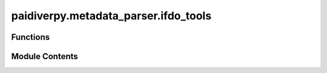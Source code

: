 paidiverpy.metadata_parser.ifdo_tools
=====================================

.. py:module:: paidiverpy.metadata_parser.ifdo_tools

.. autoapi-nested-parse::

   Utility functions for metadata parsing.

   ..
       !! processed by numpydoc !!


Functions
---------

.. autoapisummary::

   paidiverpy.metadata_parser.ifdo_tools.validate_ifdo
   paidiverpy.metadata_parser.ifdo_tools.convert_to_ifdo
   paidiverpy.metadata_parser.ifdo_tools.parse_ifdo_items
   paidiverpy.metadata_parser.ifdo_tools.parse_ifdo_header
   paidiverpy.metadata_parser.ifdo_tools.map_fields_to_ifdo
   paidiverpy.metadata_parser.ifdo_tools.map_exif_to_ifdo
   paidiverpy.metadata_parser.ifdo_tools.format_ifdo_validation_error
   paidiverpy.metadata_parser.ifdo_tools.parse_validation_errors
   paidiverpy.metadata_parser.ifdo_tools.get_ifdo_fields


Module Contents
---------------

.. py:function:: validate_ifdo(file_path: str | None = None, ifdo_data: dict | None = None) -> list

   
   validate_ifdo method.

   Validates input data against iFDO scheme. Raises an exception if the
   data is invalid.

   :param file_path: Path to the iFDO file. If not provided, ifdo_data must be.
   :type file_path: str
   :param ifdo_data: parsed iFDO data from the file. If not provided, file_path must be.
   :type ifdo_data: Dict

   :returns: List of validation errors.
   :rtype: list















   ..
       !! processed by numpydoc !!

.. py:function:: convert_to_ifdo(dataset_metadata: dict, metadata: dict, output_path: str) -> None

   
   Convert metadata to iFDO format.

   :param dataset_metadata: Dataset metadata.
   :type dataset_metadata: dict
   :param metadata: Metadata to convert.
   :type metadata: dict
   :param output_path: Path to save the converted metadata.
   :type output_path: str















   ..
       !! processed by numpydoc !!

.. py:function:: parse_ifdo_items(metadata: dict, ifdo_schema: dict) -> list

   
   Parse iFDO items from metadata.

   :param metadata: Metadata to parse.
   :type metadata: dict
   :param ifdo_schema: iFDO schema.
   :type ifdo_schema: dict

   :returns: Parsed iFDO items.
   :rtype: list















   ..
       !! processed by numpydoc !!

.. py:function:: parse_ifdo_header(dataset_metadata: dict, ifdo_schema: dict, metadata: pandas.DataFrame) -> tuple

   
   Parse iFDO header from dataset metadata.

   :param dataset_metadata: Dataset metadata.
   :type dataset_metadata: dict
   :param ifdo_schema: iFDO schema.
   :type ifdo_schema: dict
   :param metadata: Metadata to parse.
   :type metadata: pd.DataFrame

   :returns: Parsed iFDO header.
   :rtype: dict















   ..
       !! processed by numpydoc !!

.. py:function:: map_fields_to_ifdo(data: dict, ifdo_data: dict, schema: dict, fields: list, missing_fields: list, missing_fields_suffix: str = '', required: bool = False) -> dict

   
   Map fields from dataset metadata to iFDO header.

   :param data: Dataset metadata.
   :type data: dict
   :param ifdo_data: iFDO data to populate.
   :type ifdo_data: dict
   :param schema: iFDO schema.
   :type schema: dict
   :param fields: List of fields to map.
   :type fields: list
   :param missing_fields: List of missing fields.
   :type missing_fields: list
   :param missing_fields_suffix: Suffix to append to missing fields.
   :type missing_fields_suffix: str
   :param required: Whether the fields are required.
   :type required: bool

   :returns: Mapped iFDO header.
   :rtype: dict















   ..
       !! processed by numpydoc !!

.. py:function:: map_exif_to_ifdo(metadata: dict) -> str | None

   
   Map EXIF metadata to iFDO format.

   :param metadata: Metadata to convert.
   :type metadata: dict

   :returns: Converted metadata in iFDO format.
   :rtype: str | None















   ..
       !! processed by numpydoc !!

.. py:function:: format_ifdo_validation_error(text: list) -> str

   
   Format error message.

   :param text: List of error messages.
   :type text: list

   :returns: Formatted error message.
   :rtype: str















   ..
       !! processed by numpydoc !!

.. py:function:: parse_validation_errors(errors: list, schema: dict) -> list

   
   Parse validation errors.

   :param errors: List of validation errors.
   :type errors: list
   :param schema: JSON schema.
   :type schema: dict

   :returns: Parsed validation errors.
   :rtype: list















   ..
       !! processed by numpydoc !!

.. py:function:: get_ifdo_fields(schema: dict, section: str) -> tuple

   
   Get required fields from iFDO schema.

   :param schema: JSON schema.
   :type schema: dict
   :param section: Section of the schema to get fields from.
   :type section: str

   :returns: iFDO fields, required fields, non-required fields.
   :rtype: tuple















   ..
       !! processed by numpydoc !!

